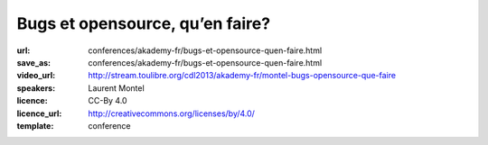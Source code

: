 ================================
Bugs et opensource, qu’en faire?
================================

:url: conferences/akademy-fr/bugs-et-opensource-quen-faire.html
:save_as: conferences/akademy-fr/bugs-et-opensource-quen-faire.html
:video_url: http://stream.toulibre.org/cdl2013/akademy-fr/montel-bugs-opensource-que-faire
:speakers: Laurent Montel
:licence: CC-By 4.0
:licence_url: http://creativecommons.org/licenses/by/4.0/
:template: conference

.. html::

 <p>Tout projet qu’il soit opensource ou non est sujet aux bugs. Mais contrairement à une entreprise, il n’y a pas d’obligation de les corriger. Mais les bugs ne doivent pas être traité à la légère, et même doivent être lu simplement. Nous allons voir ce qu’on doit en faire durant cette présentation.</p>

